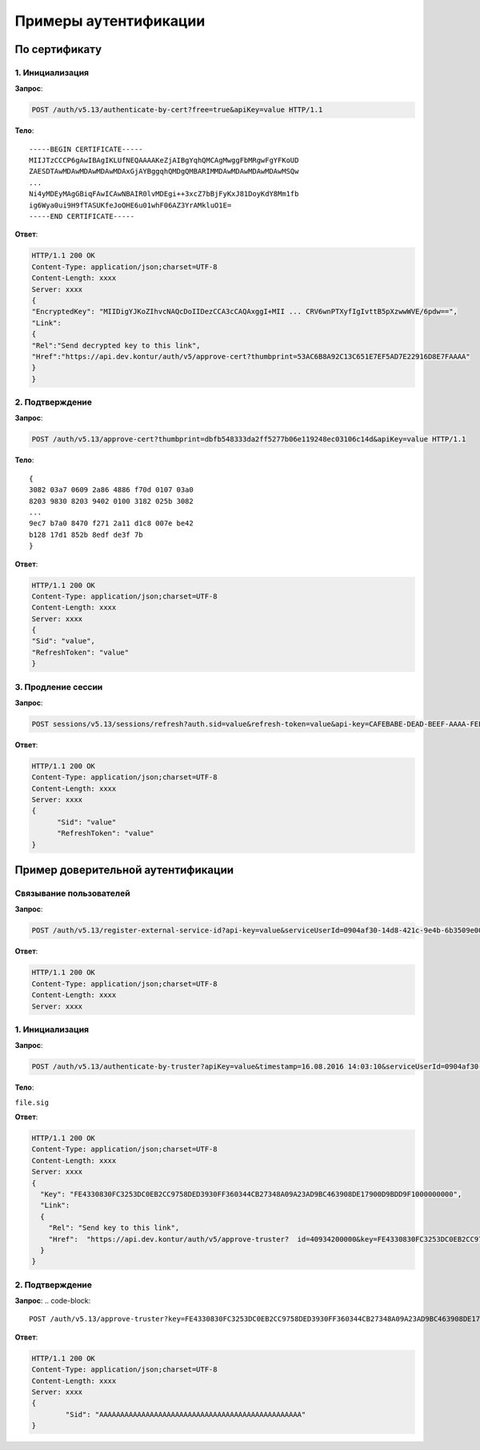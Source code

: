 Примеры аутентификации
======================

.. _rst-markup-bycert:

По сертификату 
--------------

1. Инициализация
~~~~~~~~~~~~~~~~

**Запрос**: 

.. code-block::

  POST /auth/v5.13/authenticate-by-cert?free=true&apiKey=value HTTP/1.1

**Тело**:

::

  -----BEGIN CERTIFICATE-----
  MIIJTzCCCP6gAwIBAgIKLUfNEQAAAAKeZjAIBgYqhQMCAgMwggFbMRgwFgYFKoUD
  ZAESDTAwMDAwMDAwMDAwMDAxGjAYBggqhQMDgQMBARIMMDAwMDAwMDAwMDAwMSQw
  ...
  Ni4yMDEyMAgGBiqFAwICAwNBAIR0lvMDEgi++3xcZ7bBjFyKxJ81DoyKdY8Mm1fb
  ig6Wya0ui9H9fTASUKfeJoOHE6u01whF06AZ3YrAMkluO1E=
  -----END CERTIFICATE-----


**Ответ**:

.. code-block::

  HTTP/1.1 200 OK 
  Content-Type: application/json;charset=UTF-8 
  Content-Length: xxxx 
  Server: xxxx 
  {
  "EncryptedKey": "MIIDigYJKoZIhvcNAQcDoIIDezCCA3cCAQAxggI+MII ... CRV6wnPTXyfIgIvttB5pXzwwWVE/6pdw==",
  "Link":
  {
  "Rel":"Send decrypted key to this link",
  "Href":"https://api.dev.kontur/auth/v5/approve-cert?thumbprint=53AC6B8A92C13C651E7EF5AD7E22916D8E7FAAAA"
  }
  }


2. Подтверждение
~~~~~~~~~~~~~~~~

**Запрос**: 

.. code-block::
  
  POST /auth/v5.13/approve-cert?thumbprint=dbfb548333da2ff5277b06e119248ec03106c14d&apiKey=value HTTP/1.1

**Тело**:

::

  {
  3082 03a7 0609 2a86 4886 f70d 0107 03a0
  8203 9830 8203 9402 0100 3182 025b 3082
  ...
  9ec7 b7a0 8470 f271 2a11 d1c8 007e be42
  b128 17d1 852b 8edf de3f 7b
  }

**Ответ**:

.. code-block::

  HTTP/1.1 200 OK
  Content-Type: application/json;charset=UTF-8
  Content-Length: xxxx
  Server: xxxx
  {
  "Sid": "value",
  "RefreshToken": "value"
  }

3. Продление сессии
~~~~~~~~~~~~~~~~~~~

**Запрос**: 

.. code-block::

  POST sessions/v5.13/sessions/refresh?auth.sid=value&refresh-token=value&api-key=CAFEBABE-DEAD-BEEF-AAAA-FEEDDEADFACE HTTP/1.1

**Ответ**:

.. code-block::

  HTTP/1.1 200 OK
  Content-Type: application/json;charset=UTF-8
  Content-Length: xxxx
  Server: xxxx
  {
	"Sid": "value"
	"RefreshToken": "value"
  }

.. _rst-markup-truster:

Пример доверительной аутентификации
-----------------------------------

Связывание пользователей
~~~~~~~~~~~~~~~~~~~~~~~~

**Запрос**: 

.. code-block::

  POST /auth/v5.13/register-external-service-id?api-key=value&serviceUserId=0904af30-14d8-421c-9e4b-6b3509e00000&phone=9080000908 HTTP/1.1

**Ответ**:

.. code-block::

  HTTP/1.1 200 OK 
  Content-Type: application/json;charset=UTF-8 
  Content-Length: xxxx 
  Server: xxxx  

1. Инициализация
~~~~~~~~~~~~~~~~

**Запрос**: 

.. code-block::

  POST /auth/v5.13/authenticate-by-truster?apiKey=value&timestamp=16.08.2016 14:03:10&serviceUserId=0904af30-14d8-421c-9e4b-6b3509e00000&snils=40934200000 HTTP/1.1

**Тело**:

``file.sig``

**Ответ**:

.. code-block::

  HTTP/1.1 200 OK 
  Content-Type: application/json;charset=UTF-8 
  Content-Length: xxxx 
  Server: xxxx  
  {
    "Key": "FE4330830FC3253DC0EB2CC9758DED3930FF360344CB27348A09A23AD9BC463908DE17900D9BDD9F1000000000",
    "Link":
    {
      "Rel": "Send key to this link",
      "Href":  "https://api.dev.kontur/auth/v5/approve-truster?  id=40934200000&key=FE4330830FC3253DC0EB2CC9758DED3930FF360344CB27348A09A23AD9BC463908DE17900D9BDD9F10000000000"
    }
  }

2. Подтверждение
~~~~~~~~~~~~~~~~

**Запрос**: 
.. code-block::

  POST /auth/v5.13/approve-truster?key=FE4330830FC3253DC0EB2CC9758DED3930FF360344CB27348A09A23AD9BC463908DE17900D9BDD9F1000000000&id=40934200000 HTTP/1.1

**Ответ**:

.. code-block::

  HTTP/1.1 200 OK
  Content-Type: application/json;charset=UTF-8
  Content-Length: xxxx
  Server: xxxx
  {
	  "Sid": "AAAAAAAAAAAAAAAAAAAAAAAAAAAAAAAAAAAAAAAAAAAAAAAA"
  }
